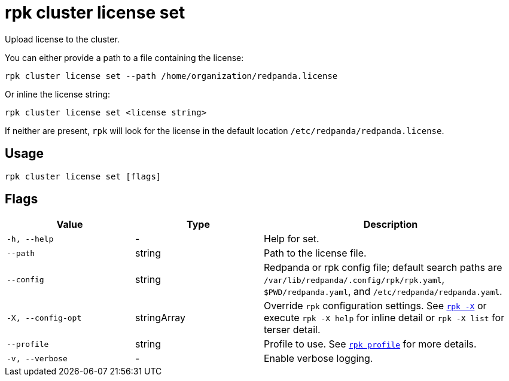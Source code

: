 = rpk cluster license set

Upload license to the cluster.

You can either provide a path to a file containing the license:

[,bash]
----
rpk cluster license set --path /home/organization/redpanda.license
----

Or inline the license string:

[,bash]
----
rpk cluster license set <license string>
----

If neither are present, `rpk` will look for the license in the
default location `/etc/redpanda/redpanda.license`.

== Usage

[,bash]
----
rpk cluster license set [flags]
----

== Flags

[cols="1m,1a,2a"]
|===
|*Value* |*Type* |*Description*

|-h, --help |- |Help for set.

|--path |string |Path to the license file.

|--config |string |Redpanda or rpk config file; default search paths are `/var/lib/redpanda/.config/rpk/rpk.yaml`, `$PWD/redpanda.yaml`, and `/etc/redpanda/redpanda.yaml`.

|-X, --config-opt |stringArray |Override `rpk` configuration settings. See xref:reference:rpk/rpk-x-options.adoc[`rpk -X`] or execute `rpk -X help` for inline detail or `rpk -X list` for terser detail.

|--profile |string |Profile to use. See xref:reference:rpk/rpk-profile.adoc[`rpk profile`] for more details.

|-v, --verbose |- |Enable verbose logging.
|===


